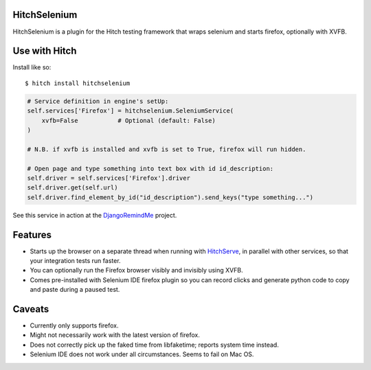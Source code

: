 HitchSelenium
=============

HitchSelenium is a plugin for the Hitch testing framework that wraps selenium and
starts firefox, optionally with XVFB.

Use with Hitch
==============

Install like so::

    $ hitch install hitchselenium


.. code-block:: python

        # Service definition in engine's setUp:
        self.services['Firefox'] = hitchselenium.SeleniumService(
            xvfb=False           # Optional (default: False)
        )

        # N.B. if xvfb is installed and xvfb is set to True, firefox will run hidden.

        # Open page and type something into text box with id id_description:
        self.driver = self.services['Firefox'].driver
        self.driver.get(self.url)
        self.driver.find_element_by_id("id_description").send_keys("type something...")

See this service in action at the DjangoRemindMe_ project.


Features
========

* Starts up the browser on a separate thread when running with HitchServe_, in parallel with other services, so that your integration tests run faster.
* You can optionally run the Firefox browser visibly and invisibly using XVFB.
* Comes pre-installed with Selenium IDE firefox plugin so you can record clicks and generate python code to copy and paste during a paused test.


Caveats
=======

* Currently only supports firefox.
* Might not necessarily work with the latest version of firefox.
* Does not correctly pick up the faked time from libfaketime; reports system time instead.
* Selenium IDE does not work under all circumstances. Seems to fail on Mac OS.


.. _HitchServe: https://github.com/hitchtest/hitchserve
.. _DjangoRemindMe: https://github.com/hitchtest/django-remindme
